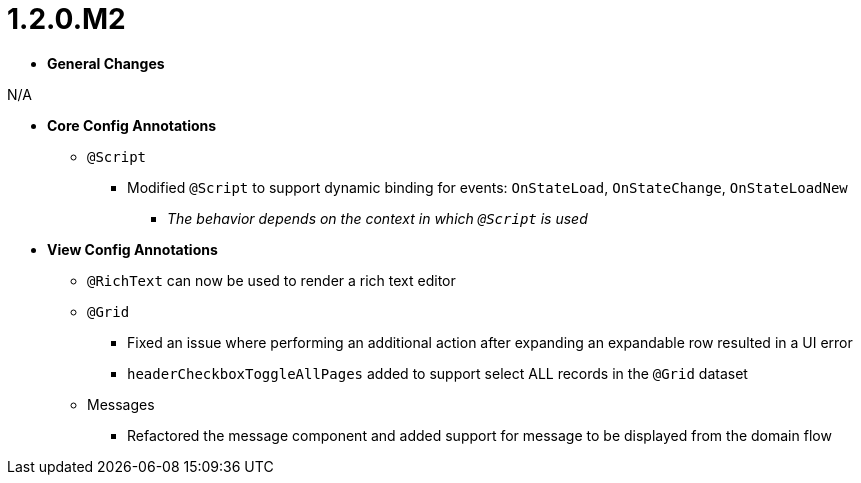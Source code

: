 [[appendix-release-notes-1.2.0.M2]]
= 1.2.0.M2

* **General Changes**

N/A

* **Core Config Annotations**
** `@Script`
*** Modified `@Script` to support dynamic binding for events: `OnStateLoad`, `OnStateChange`, `OnStateLoadNew`
**** _The behavior depends on the context in which `@Script` is used_

* **View Config Annotations**
** `@RichText` can now be used to render a rich text editor
** `@Grid`
*** Fixed an issue where performing an additional action after expanding an expandable row resulted in a UI error
*** `headerCheckboxToggleAllPages` added to support select ALL records in the `@Grid` dataset
** Messages
*** Refactored the message component and added support for message to be displayed from the domain flow